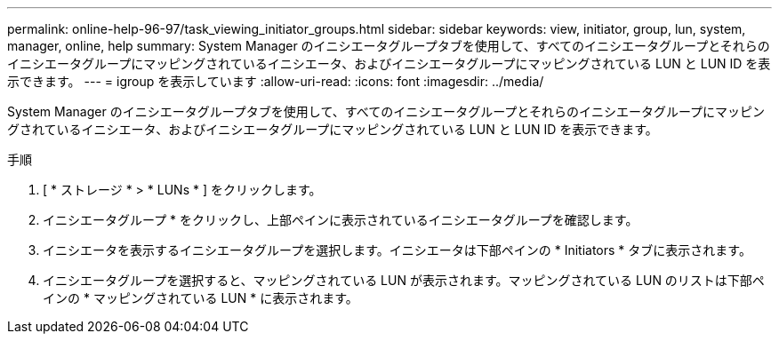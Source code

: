---
permalink: online-help-96-97/task_viewing_initiator_groups.html 
sidebar: sidebar 
keywords: view, initiator, group, lun, system, manager, online, help 
summary: System Manager のイニシエータグループタブを使用して、すべてのイニシエータグループとそれらのイニシエータグループにマッピングされているイニシエータ、およびイニシエータグループにマッピングされている LUN と LUN ID を表示できます。 
---
= igroup を表示しています
:allow-uri-read: 
:icons: font
:imagesdir: ../media/


[role="lead"]
System Manager のイニシエータグループタブを使用して、すべてのイニシエータグループとそれらのイニシエータグループにマッピングされているイニシエータ、およびイニシエータグループにマッピングされている LUN と LUN ID を表示できます。

.手順
. [ * ストレージ * > * LUNs * ] をクリックします。
. イニシエータグループ * をクリックし、上部ペインに表示されているイニシエータグループを確認します。
. イニシエータを表示するイニシエータグループを選択します。イニシエータは下部ペインの * Initiators * タブに表示されます。
. イニシエータグループを選択すると、マッピングされている LUN が表示されます。マッピングされている LUN のリストは下部ペインの * マッピングされている LUN * に表示されます。

